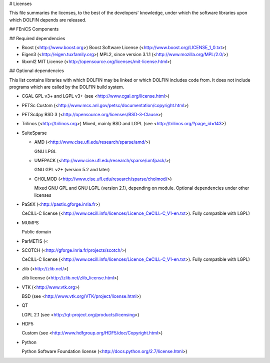 # Licenses

This file summaries the licenses, to the best of the developers'
knowledge, under which the software libraries upon which DOLFIN
depends are released.

## FEniCS Components

## Required dependencies

- Boost (<http://www.boost.org>)
  Boost Software License (<http://www.boost.org/LICENSE_1_0.txt>)

- Eigen3 (<http://eigen.tuxfamily.org>)
  MPL2, since version 3.1.1 (<http://www.mozilla.org/MPL/2.0/>)

- libxml2
  MIT License (<http://opensource.org/licenses/mit-license.html>)

## Optional dependencies

This list contains libraries with which DOLFIN may be linked or which
DOLFIN includes code from. It does not include programs which are
called by the DOLFIN build system.

- CGAL
  GPL v3+ and LGPL v3+ (see <http://www.cgal.org/license.html>)

- PETSc
  Custom (<http://www.mcs.anl.gov/petsc/documentation/copyright.html>)

- PETSc4py
  BSD 3 (<http://opensource.org/licenses/BSD-3-Clause>)

- Trilinos (<http://trilinos.org>)
  Mixed, mainly BSD and LGPL (see <http://trilinos.org/?page_id=143>)

- SuiteSparse

  - AMD (<http://www.cise.ufl.edu/research/sparse/amd/>)

    GNU LPGL

  - UMFPACK (<http://www.cise.ufl.edu/research/sparse/umfpack/>)

    GNU GPL v2+ (version 5.2 and later)

  - CHOLMOD (<http://www.cise.ufl.edu/research/sparse/cholmod/>)

    Mixed GNU GPL and GNU LGPL (version 2.1), depending on
    module. Optional dependencies under other licenses

- PaStiX (<http://pastix.gforge.inria.fr>)

  CeCILL-C license
  (<http://www.cecill.info/licences/Licence_CeCILL-C_V1-en.txt>). Fully
  compatible with LGPL)

- MUMPS

  Public domain

- ParMETIS (<

- SCOTCH (<http://gforge.inria.fr/projects/scotch/>)

  CeCILL-C license
  (<http://www.cecill.info/licences/Licence_CeCILL-C_V1-en.txt>). Fully
  compatible with LGPL)


- zlib (<http://zlib.net/>)

  zlib license (<http://zlib.net/zlib_license.html>)

- VTK (<http://www.vtk.org>)

  BSD (see <http://www.vtk.org/VTK/project/license.html>)

- QT

  LGPL 2.1 (see <http://qt-project.org/products/licensing>)

- HDF5

  Custom (see <http://www.hdfgroup.org/HDF5/doc/Copyright.html>)

- Python

  Python Software Foundation license
  (<http://docs.python.org/2.7/license.html>)
